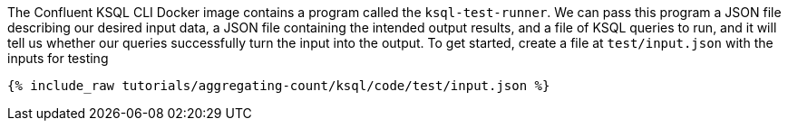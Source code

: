The Confluent KSQL CLI Docker image contains a program called the `ksql-test-runner`. We can pass this program a JSON file describing our desired input data, a JSON file containing the intended output results, and a file of KSQL queries to run, and it will tell us whether our queries successfully turn the input into the output. To get started, create a file at `test/input.json` with the inputs for testing

+++++
<pre class="snippet"><code class="json">{% include_raw tutorials/aggregating-count/ksql/code/test/input.json %}</code></pre>
+++++
